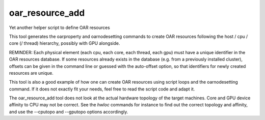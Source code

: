 oar_resource_add
----------------

Yet another helper script to define OAR resources

This tool generates the oarproperty and oarnodesetting commands to create OAR resources following the host / cpu / core (/ thread) hierarchy, possibly with GPU alongside.

REMINDER: Each physical element (each cpu, each core, each thread, each gpu) must have a unique identifier in the OAR resources database. If some resources already exists in the database (e.g. from a previously installed cluster), offsets can be given in the command line or guessed with the auto-offset option, so that identifiers for newly created resources are unique.

This tool is also a good example of how one can create OAR resources using script loops and the oarnodesetting command. If it does not exactly fit your needs, feel free to read the script code and adapt it.

The oar_resource_add tool does not look at the actual hardware topology of the target machines. Core and GPU device affinity to CPU may not be correct. See the *hwloc*  commands for instance to find out the correct topology and affinity, and use the --cputopo and --gputopo options accordingly.
